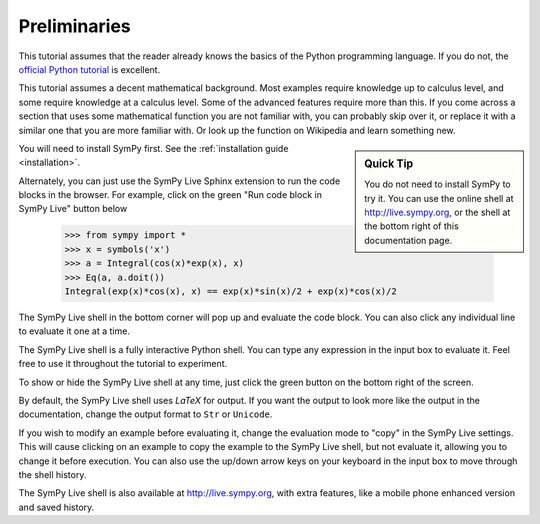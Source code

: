 ===============
 Preliminaries
===============

This tutorial assumes that the reader already knows the basics of the Python programming
language.  If you do not, the `official Python
tutorial <http://docs.python.org/3/tutorial/index.html>`_ is excellent.

This tutorial assumes a decent mathematical background.  Most examples require
knowledge up to calculus level, and some require knowledge at a calculus
level.  Some of the advanced features require more than this. If you come
across a section that uses some mathematical function you are not familiar
with, you can probably skip over it, or replace it with a similar one that you
are more familiar with.  Or look up the function on Wikipedia and learn
something new.

.. sidebar:: Quick Tip

   You do not need to install SymPy to try it.  You can use the online shell
   at http://live.sympy.org, or the shell at the bottom right of this
   documentation page.

You will need to install SymPy first.  See the :ref:`installation guide
<installation>`.

Alternately, you can just use the SymPy Live Sphinx extension to run the code
blocks in the browser.  For example, click on the green "Run code block in
SymPy Live" button below

    >>> from sympy import *
    >>> x = symbols('x')
    >>> a = Integral(cos(x)*exp(x), x)
    >>> Eq(a, a.doit())
    Integral(exp(x)*cos(x), x) == exp(x)*sin(x)/2 + exp(x)*cos(x)/2

The SymPy Live shell in the bottom corner will pop up and evaluate the code
block. You can also click any individual line to evaluate it one at a time.

The SymPy Live shell is a fully interactive Python shell. You can type any
expression in the input box to evaluate it.  Feel free to use it throughout
the tutorial to experiment.

To show or hide the SymPy Live shell at any time, just click the green button
on the bottom right of the screen.

By default, the SymPy Live shell uses `\LaTeX` for output.  If you want the
output to look more like the output in the documentation, change the
output format to ``Str`` or ``Unicode``.

If you wish to modify an example before evaluating it, change the evaluation
mode to "copy" in the SymPy Live settings.  This will cause clicking on an
example to copy the example to the SymPy Live shell, but not evaluate it,
allowing you to change it before execution.  You can also use the up/down
arrow keys on your keyboard in the input box to move through the shell
history.

The SymPy Live shell is also available at http://live.sympy.org, with extra
features, like a mobile phone enhanced version and saved history.
